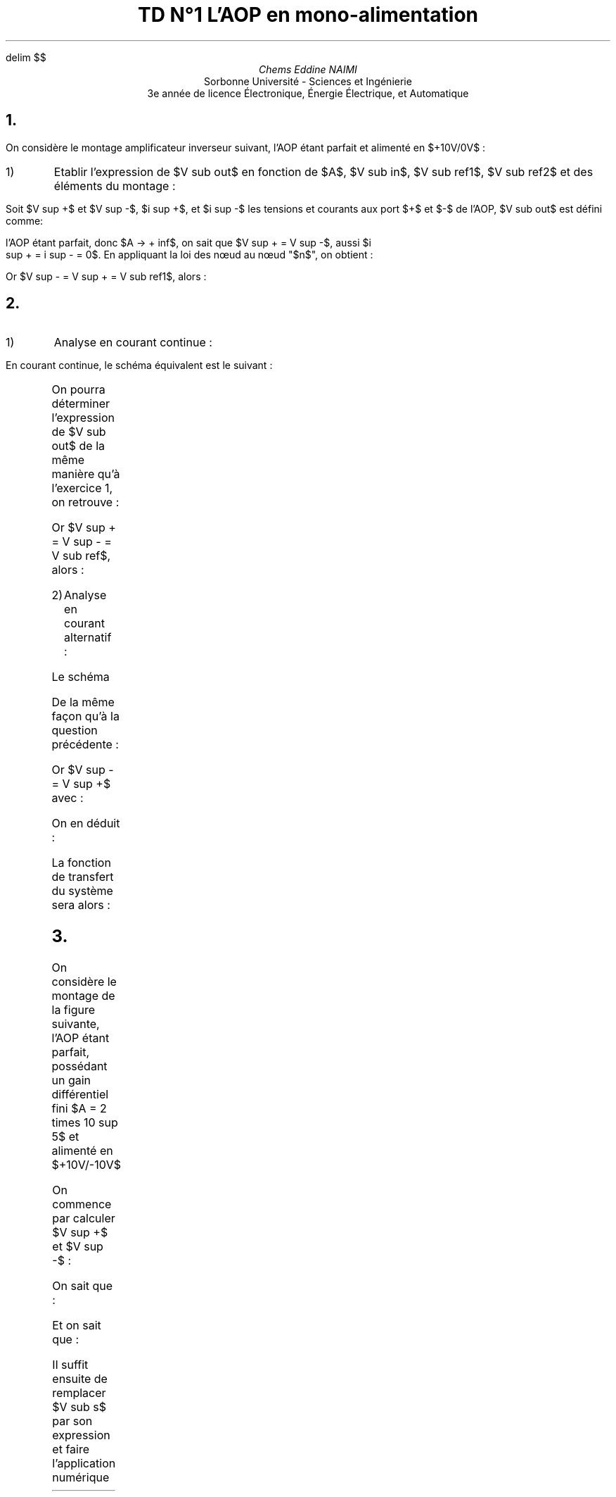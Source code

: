 .\" TD1.pdf
.EQ
delim $$
.EN
.TL 
TD N°1 
 L'AOP en mono-alimentation
.AU
Chems Eddine NAIMI
.AI
Sorbonne Université - Sciences et Ingénierie
 3e année de licence Électronique, Énergie Électrique, et Automatique
.bp
.NH 1 "Exercice n°1 : Amplificateur inverseur"
.PP
On considère le montage amplificateur inverseur suivant, l'AOP étant parfait et
alimenté en $+10V/0V$ :
.Fs
.PS
# cct_init Version 9.6: Gpic m4 macro settings.
  
  # gen_init Version 9.6: Gpic m4 macro settings.
  

  define rpoint__ {
    rp_wid = last line.end.x-last line.start.x
    rp_ht = last line.end.y-last line.start.y
    rp_len = sqrt(max((rp_wid)^2+(rp_ht)^2,-((rp_wid)^2+(rp_ht)^2))); move to last line.start
    if (rp_len == 0) then { rp_ang=0 } else {    rp_ang = atan2(rp_ht,rp_wid) } }

  rtod_ = 57.295779513082323;  dtor_ = 0.017453292519943295
  twopi_ = 6.2831853071795862;  pi_ = (twopi_/2)
  rp_ang = 0;  right
  
  
  linethick = 0.8
  arrowwid = 0.05*scale; arrowht = 0.1*scale;
  
  linethick = 0.8
  # gen_init end

  

# cct_init end

Origin : Here
S : [  line invis to Here+(max((1.5*linewid)-linewid/4,linewid),0)
  rpoint__
  
   
 W: Here
 N: ((linewid/2)*((-sin(rp_ang))),(linewid/2)*(cos(rp_ang)))
 S: ((-linewid/2)*((-sin(rp_ang))),(-linewid/2)*(cos(rp_ang)))
 E: ((linewid)*(cos(rp_ang)),(linewid)*(sin(rp_ang)))
 C: ((linewid/2)*(cos(rp_ang)),(linewid/2)*(sin(rp_ang)))
 { line to N then to E then to S then to W; move to E
   if rp_len > linewid then { line to Here+((rp_len-linewid)*(cos(rp_ang)),(rp_len-linewid)*(sin(rp_ang))) }
 Out: Here }
 NE: (((linewid/2)*(cos(rp_ang))+(linewid/4)*((-sin(rp_ang)))),((linewid/2)*(sin(rp_ang))+(linewid/4)*(cos(rp_ang)))); E1: NE
 SE: (((linewid/2)*(cos(rp_ang))+(-linewid/4)*((-sin(rp_ang)))),((linewid/2)*(sin(rp_ang))+(-linewid/4)*(cos(rp_ang)))); E2: SE
 In1: ((linewid/4)*((-sin(rp_ang))),(linewid/4)*(cos(rp_ang)))
 In2: ((-linewid/4)*((-sin(rp_ang))),(-linewid/4)*(cos(rp_ang)))
   { move to In1
     "$-$" \
       at Here+((4*(scale/72.27))*(cos(rp_ang)),(4*(scale/72.27))*(sin(rp_ang))) }
   { move to In2
     "$+$" \
       at Here+((4*(scale/72.27))*(cos(rp_ang)),(4*(scale/72.27))*(sin(rp_ang))) }
 
  ] 
line up 0.1 from S.E1;   {"$~~$$ +10V$$~~$" \
     at last [].n above };  
line down 0.1 from S.E2; box invis ht 0 wid 0 with .c at Here
    {  m4sd_ang = rp_ang; rp_ang = (-90)*(dtor_)  ; 
  line from last box.c to Here+((linewid/4)*(cos(rp_ang)),(linewid/4)*(sin(rp_ang)))
  {line from Here+((linewid/6)*((-sin(rp_ang))),(linewid/6)*(cos(rp_ang))) \
          to Here+((-linewid/6)*((-sin(rp_ang))),(-linewid/6)*(cos(rp_ang)))}
   {line from Here+(((linewid/16)*(cos(rp_ang))+(linewid/9)*((-sin(rp_ang)))),((linewid/16)*(sin(rp_ang))+(linewid/9)*(cos(rp_ang)))) \
          to Here+(((linewid/16)*(cos(rp_ang))+(-linewid/9)*((-sin(rp_ang)))),((linewid/16)*(sin(rp_ang))+(-linewid/9)*(cos(rp_ang))))}
   line from Here+(((2*linewid/16)*(cos(rp_ang))+(linewid/14)*((-sin(rp_ang)))),((2*linewid/16)*(sin(rp_ang))+(linewid/14)*(cos(rp_ang)))) \
          to Here+(((2*linewid/16)*(cos(rp_ang))+(-linewid/14)*((-sin(rp_ang)))),((2*linewid/16)*(sin(rp_ang))+(-linewid/14)*(cos(rp_ang))))
    right ; rp_ang = m4sd_ang
  } 
line right 0.2 from S.Out; [  circle rad (0.04*linewid)  fill 1-(0 )   ] with .c at Here
  move to last [].c;   {"$~~$$ V sub out$$~~$" \
     at last [].n above };  
line up 0.7 from S.Out then left 0.2; 
   line invis  left
  rpoint__
  
   
          if linewid/6/4*6*2 > rp_len then { line invis to Here+((linewid/6/4*6*2)*(cos(rp_ang)),(linewid/6/4*6*2)*(sin(rp_ang)))
  rpoint__
  
    }
    M4_xyO: last line.c
    { line from last line.start to M4_xyO+(((linewid/6/4)*(-6))*(cos(rp_ang)),((linewid/6/4)*(-6))*(sin(rp_ang)))\
       then to M4_xyO+((((linewid/6/4)*(-5))*(cos(rp_ang))+((linewid/6/4)*((2)))*((-sin(rp_ang)))),(((linewid/6/4)*(-5))*(sin(rp_ang))+((linewid/6/4)*((2)))*(cos(rp_ang)))) \
         then to M4_xyO+((((linewid/6/4)*(-3))*(cos(rp_ang))+((linewid/6/4)*((-2)))*((-sin(rp_ang)))),(((linewid/6/4)*(-3))*(sin(rp_ang))+((linewid/6/4)*((-2)))*(cos(rp_ang)))) \
   then to M4_xyO+(((-(linewid/6/4))*(cos(rp_ang))+((linewid/6/4)*((2)))*((-sin(rp_ang)))),((-(linewid/6/4))*(sin(rp_ang))+((linewid/6/4)*((2)))*(cos(rp_ang)))) \
         then to M4_xyO+(((linewid/6/4)*(cos(rp_ang))+((linewid/6/4)*((-2)))*((-sin(rp_ang)))),((linewid/6/4)*(sin(rp_ang))+((linewid/6/4)*((-2)))*(cos(rp_ang)))) \
   then to M4_xyO+((((linewid/6/4)*(3))*(cos(rp_ang))+((linewid/6/4)*((2)))*((-sin(rp_ang)))),(((linewid/6/4)*(3))*(sin(rp_ang))+((linewid/6/4)*((2)))*(cos(rp_ang)))) \
         then to M4_xyO+((((linewid/6/4)*(5))*(cos(rp_ang))+((linewid/6/4)*((-2)))*((-sin(rp_ang)))),(((linewid/6/4)*(5))*(sin(rp_ang))+((linewid/6/4)*((-2)))*(cos(rp_ang)))) \
           then to M4_xyO+(((linewid/6/4)*(6))*(cos(rp_ang)),((linewid/6/4)*(6))*(sin(rp_ang))) \
         then to last line.end
      [box invis ht linewid/6/4*2*2 wid linewid/6/4*6*2] at 2nd last line.c
      }
  
  
  
#
  line invis from 2nd last line.start to 2nd last line.end ;   {"$~~$$ R sub 2$$~~$" \
     at last [].t above };  ;   {"$~~$$ 10k Omega$$~~$" \
     at last [].s below };  ;
line left 0.2;     
  { move to last line.start+((((rp_len-last [].wid)/2*2/3+arrowht/3))*(cos(rp_ang)),(((rp_len-last [].wid)/2*2/3+arrowht/3))*(sin(rp_ang)))
    arrow <-  to Here+((-arrowht)*(cos(rp_ang)),(-arrowht)*(sin(rp_ang))) "$~~$$ i sub 1$$~~$" \
     below}; line down Here.y-S.In1.y; [  circle rad (0.04*linewid)  fill 1-(0 )   ] with .c at Here
  move to last [].c;  {"$~~$$ n$$~~$" \
     at last [].e above ljust };   ;
line left 0.2 from S.In2 then down 0.2; [  circle rad (0.04*linewid)  fill 1-((1) )   ] with .c at Here
  move to last [].c;   {"$~~$$ V sub ref1$$~~$" \
     at last [].s below };  ;
line left from S.In1;     
  { move to last line.start+((rp_len-    ((rp_len-last [].wid)/2*2/3+arrowht/3))*(cos(rp_ang)),(rp_len-    ((rp_len-last [].wid)/2*2/3+arrowht/3))*(sin(rp_ang)))
    arrow <-  to Here+((arrowht)*(cos(rp_ang)),(arrowht)*(sin(rp_ang))) "$~~$$ i sub 2$$~~$" \
     below};
   line invis  left
  rpoint__
  
   
          if linewid/6/4*6*2 > rp_len then { line invis to Here+((linewid/6/4*6*2)*(cos(rp_ang)),(linewid/6/4*6*2)*(sin(rp_ang)))
  rpoint__
  
    }
    M4_xyO: last line.c
    { line from last line.start to M4_xyO+(((linewid/6/4)*(-6))*(cos(rp_ang)),((linewid/6/4)*(-6))*(sin(rp_ang)))\
       then to M4_xyO+((((linewid/6/4)*(-5))*(cos(rp_ang))+((linewid/6/4)*((2)))*((-sin(rp_ang)))),(((linewid/6/4)*(-5))*(sin(rp_ang))+((linewid/6/4)*((2)))*(cos(rp_ang)))) \
         then to M4_xyO+((((linewid/6/4)*(-3))*(cos(rp_ang))+((linewid/6/4)*((-2)))*((-sin(rp_ang)))),(((linewid/6/4)*(-3))*(sin(rp_ang))+((linewid/6/4)*((-2)))*(cos(rp_ang)))) \
   then to M4_xyO+(((-(linewid/6/4))*(cos(rp_ang))+((linewid/6/4)*((2)))*((-sin(rp_ang)))),((-(linewid/6/4))*(sin(rp_ang))+((linewid/6/4)*((2)))*(cos(rp_ang)))) \
         then to M4_xyO+(((linewid/6/4)*(cos(rp_ang))+((linewid/6/4)*((-2)))*((-sin(rp_ang)))),((linewid/6/4)*(sin(rp_ang))+((linewid/6/4)*((-2)))*(cos(rp_ang)))) \
   then to M4_xyO+((((linewid/6/4)*(3))*(cos(rp_ang))+((linewid/6/4)*((2)))*((-sin(rp_ang)))),(((linewid/6/4)*(3))*(sin(rp_ang))+((linewid/6/4)*((2)))*(cos(rp_ang)))) \
         then to M4_xyO+((((linewid/6/4)*(5))*(cos(rp_ang))+((linewid/6/4)*((-2)))*((-sin(rp_ang)))),(((linewid/6/4)*(5))*(sin(rp_ang))+((linewid/6/4)*((-2)))*(cos(rp_ang)))) \
           then to M4_xyO+(((linewid/6/4)*(6))*(cos(rp_ang)),((linewid/6/4)*(6))*(sin(rp_ang))) \
         then to last line.end
      [box invis ht linewid/6/4*2*2 wid linewid/6/4*6*2] at 2nd last line.c
      }
  
  
  
#
  line invis from 2nd last line.start to 2nd last line.end ;   {"$~~$$ R sub 1$$~~$" \
     at last [].t above };  ;
  {"$~~$$ 1k Omega$$~~$" \
     at last [].s below };  
line down 0.2; line invis  down
  rpoint__
  
   
  { line to Here+((rp_len/2-(0.25*linewid))*(cos(rp_ang)),(rp_len/2-(0.25*linewid))*(sin(rp_ang)))
    move to Here+(((0.25*linewid))*(cos(rp_ang)),((0.25*linewid))*(sin(rp_ang)))
  { Src_C: circle rad (0.25*linewid)  at Here }
  
  line from Here+(((0.25*linewid))*(cos(rp_ang)),((0.25*linewid))*(sin(rp_ang))) \
          to Here+((rp_len/2)*(cos(rp_ang)),(rp_len/2)*(sin(rp_ang)))}
  { [box invis wid (0.25*linewid)*2 ht (0.25*linewid)*2] at Here+((rp_len/2)*(cos(rp_ang)),(rp_len/2)*(sin(rp_ang))) } 
  line to Here+((rp_len)*(cos(rp_ang)),(rp_len)*(sin(rp_ang))) invis ;  {"$~~$$ +$$~~$" \
     at last [].n rjust above }; {"$~~$$ V sub in$$~~$" \
     at last [].l rjust }; {"$~~$$ -$$~~$" \
     at last [].s rjust below }; ; [  circle rad (0.04*linewid)  fill 1-((1) )   ] with .c at Here
  move to last [].c;   {"$~~$$ V sub ref2$$~~$" \
     at last [].e ljust };   
.PE
.Fe ""
.IP 1)
Etablir l'expression de $V sub out$ en fonction de $A$, $V sub in$, $V sub ref1$, $V sub ref2$ et des éléments du montage :
.LP
Soit $V sup +$ et $V sup -$, $i sup +$, et $i sup -$ les tensions et courants aux port $+$
et $-$ de l'AOP, $V sub out$ est défini comme:
.EQ
V sub out = A ( V sup + - V sup - )
.EN
l'AOP étant parfait, donc $A -> + inf$, on sait que $V sup + = V sup -$, aussi $i
sup + = i sup - = 0$. En appliquant la loi des nœud au nœud "$n$", on obtient :
.EQ
i sub 1 + i sub 2 = i sup - = 0
.EN
.EQ
{V sub out - V sup -} over {R sub 2} + {V sub in + V sub ref2 - V sup -} over
{R sub 1} = 0
.EN
.EQ
{V sub out - V sup - } over {R sub 2} = - V sub in over R sub 1  - V sub ref2 over R sub 1 + V sup - over R sub 1
.EN
Or $V sup - = V sup + = V sub ref1$, alors :
.EQ
V sub out over R sub 2 = - V sub in over R sub 1 - V sub ref2 over R sub 1 + V sub ref1 ( 1 over R sub 1 + 1 over R sub 2 )
.EN
.EQ
V sub out = - R sub 2 over R sub 1 ( V sub in + V sub ref2 ) + {R sub 1 + R sub
2} over {R sub 1} V sub ref1 =
left { matrix {
lcol {
- R sub 2 over R sub 1 V sub in~~~~~~~~~~~~~~~~~~~~~~~~~~~~~~"En régime alternatif"
above
-R sub 2 over R sub 1 V sub ref2 + {R sub 1 + R sub 2 } over {R sub 1} V sub
ref1 	"En régime continue"
}
}
.EN
.NH 1 "Exercice n°2 : Inverseur et filtre
.Fs
.PS
# cct_init Version 9.6: Gpic m4 macro settings.
  
  # gen_init Version 9.6: Gpic m4 macro settings.
  

  define rpoint__ {
    rp_wid = last line.end.x-last line.start.x
    rp_ht = last line.end.y-last line.start.y
    rp_len = sqrt(max((rp_wid)^2+(rp_ht)^2,-((rp_wid)^2+(rp_ht)^2))); move to last line.start
    if (rp_len == 0) then { rp_ang=0 } else {    rp_ang = atan2(rp_ht,rp_wid) } }

  rtod_ = 57.295779513082323;  dtor_ = 0.017453292519943295
  twopi_ = 6.2831853071795862;  pi_ = (twopi_/2)
  rp_ang = 0;  right
  
  
  linethick = 0.8
  arrowwid = 0.05*scale; arrowht = 0.1*scale;
  
  linethick = 0.8
  # gen_init end

  

# cct_init end

Origin : Here
S : [  line invis to Here+(max((1.5*linewid)-linewid/4,linewid),0)
  rpoint__
  
   
 W: Here
 N: ((linewid/2)*((-sin(rp_ang))),(linewid/2)*(cos(rp_ang)))
 S: ((-linewid/2)*((-sin(rp_ang))),(-linewid/2)*(cos(rp_ang)))
 E: ((linewid)*(cos(rp_ang)),(linewid)*(sin(rp_ang)))
 C: ((linewid/2)*(cos(rp_ang)),(linewid/2)*(sin(rp_ang)))
 { line to N then to E then to S then to W; move to E
   if rp_len > linewid then { line to Here+((rp_len-linewid)*(cos(rp_ang)),(rp_len-linewid)*(sin(rp_ang))) }
 Out: Here }
 NE: (((linewid/2)*(cos(rp_ang))+(linewid/4)*((-sin(rp_ang)))),((linewid/2)*(sin(rp_ang))+(linewid/4)*(cos(rp_ang)))); E1: NE
 SE: (((linewid/2)*(cos(rp_ang))+(-linewid/4)*((-sin(rp_ang)))),((linewid/2)*(sin(rp_ang))+(-linewid/4)*(cos(rp_ang)))); E2: SE
 In1: ((linewid/4)*((-sin(rp_ang))),(linewid/4)*(cos(rp_ang)))
 In2: ((-linewid/4)*((-sin(rp_ang))),(-linewid/4)*(cos(rp_ang)))
   { move to In1
     "$-$" \
       at Here+((4*(scale/72.27))*(cos(rp_ang)),(4*(scale/72.27))*(sin(rp_ang))) }
   { move to In2
     "$+$" \
       at Here+((4*(scale/72.27))*(cos(rp_ang)),(4*(scale/72.27))*(sin(rp_ang))) }
 
  ] 
line up 0.1 from S.E1;   {"$~~$$ +12V$$~~$" \
     at last [].n above };  
line down 0.1 from S.E2; box invis ht 0 wid 0 with .c at Here
    {  m4sd_ang = rp_ang; rp_ang = (-90)*(dtor_)  ; 
  line from last box.c to Here+((linewid/4)*(cos(rp_ang)),(linewid/4)*(sin(rp_ang)))
  {line from Here+((linewid/6)*((-sin(rp_ang))),(linewid/6)*(cos(rp_ang))) \
          to Here+((-linewid/6)*((-sin(rp_ang))),(-linewid/6)*(cos(rp_ang)))}
   {line from Here+(((linewid/16)*(cos(rp_ang))+(linewid/9)*((-sin(rp_ang)))),((linewid/16)*(sin(rp_ang))+(linewid/9)*(cos(rp_ang)))) \
          to Here+(((linewid/16)*(cos(rp_ang))+(-linewid/9)*((-sin(rp_ang)))),((linewid/16)*(sin(rp_ang))+(-linewid/9)*(cos(rp_ang))))}
   line from Here+(((2*linewid/16)*(cos(rp_ang))+(linewid/14)*((-sin(rp_ang)))),((2*linewid/16)*(sin(rp_ang))+(linewid/14)*(cos(rp_ang)))) \
          to Here+(((2*linewid/16)*(cos(rp_ang))+(-linewid/14)*((-sin(rp_ang)))),((2*linewid/16)*(sin(rp_ang))+(-linewid/14)*(cos(rp_ang))))
    right ; rp_ang = m4sd_ang
  } 
line right 0.2 from S.Out; [  circle rad (0.04*linewid)  fill 1-(0 )   ] with .c at Here
  move to last [].c;   {"$~~$$ V sub out$$~~$" \
     at last [].n above };  
line up 0.7 from S.Out then left 0.2; 
   line invis  left
  rpoint__
  
   
          if linewid/6/4*6*2 > rp_len then { line invis to Here+((linewid/6/4*6*2)*(cos(rp_ang)),(linewid/6/4*6*2)*(sin(rp_ang)))
  rpoint__
  
    }
    M4_xyO: last line.c
    { line from last line.start to M4_xyO+(((linewid/6/4)*(-6))*(cos(rp_ang)),((linewid/6/4)*(-6))*(sin(rp_ang)))\
       then to M4_xyO+((((linewid/6/4)*(-5))*(cos(rp_ang))+((linewid/6/4)*((2)))*((-sin(rp_ang)))),(((linewid/6/4)*(-5))*(sin(rp_ang))+((linewid/6/4)*((2)))*(cos(rp_ang)))) \
         then to M4_xyO+((((linewid/6/4)*(-3))*(cos(rp_ang))+((linewid/6/4)*((-2)))*((-sin(rp_ang)))),(((linewid/6/4)*(-3))*(sin(rp_ang))+((linewid/6/4)*((-2)))*(cos(rp_ang)))) \
   then to M4_xyO+(((-(linewid/6/4))*(cos(rp_ang))+((linewid/6/4)*((2)))*((-sin(rp_ang)))),((-(linewid/6/4))*(sin(rp_ang))+((linewid/6/4)*((2)))*(cos(rp_ang)))) \
         then to M4_xyO+(((linewid/6/4)*(cos(rp_ang))+((linewid/6/4)*((-2)))*((-sin(rp_ang)))),((linewid/6/4)*(sin(rp_ang))+((linewid/6/4)*((-2)))*(cos(rp_ang)))) \
   then to M4_xyO+((((linewid/6/4)*(3))*(cos(rp_ang))+((linewid/6/4)*((2)))*((-sin(rp_ang)))),(((linewid/6/4)*(3))*(sin(rp_ang))+((linewid/6/4)*((2)))*(cos(rp_ang)))) \
         then to M4_xyO+((((linewid/6/4)*(5))*(cos(rp_ang))+((linewid/6/4)*((-2)))*((-sin(rp_ang)))),(((linewid/6/4)*(5))*(sin(rp_ang))+((linewid/6/4)*((-2)))*(cos(rp_ang)))) \
           then to M4_xyO+(((linewid/6/4)*(6))*(cos(rp_ang)),((linewid/6/4)*(6))*(sin(rp_ang))) \
         then to last line.end
      [box invis ht linewid/6/4*2*2 wid linewid/6/4*6*2] at 2nd last line.c
      }
  
  
  
#
  line invis from 2nd last line.start to 2nd last line.end ;   {"$~~$$ R sub 2$$~~$" \
     at last [].t above };  
line left 0.2;     
  { move to last line.start+((((rp_len-last [].wid)/2*2/3+arrowht/3))*(cos(rp_ang)),(((rp_len-last [].wid)/2*2/3+arrowht/3))*(sin(rp_ang)))
    arrow <-  to Here+((-arrowht)*(cos(rp_ang)),(-arrowht)*(sin(rp_ang))) "$~~$$ i sub 1$$~~$" \
     below}; line down Here.y-S.In1.y; [  circle rad (0.04*linewid)  fill 1-(0 )   ] with .c at Here
  move to last [].c;  {"$~~$$ n$$~~$" \
     at last [].e above ljust };   ;
line left 0.2 from S.In2 
{
	   line invis  down
  rpoint__
  
   
          if linewid/6/4*6*2 > rp_len then { line invis to Here+((linewid/6/4*6*2)*(cos(rp_ang)),(linewid/6/4*6*2)*(sin(rp_ang)))
  rpoint__
  
    }
    M4_xyO: last line.c
    { line from last line.start to M4_xyO+(((linewid/6/4)*(-6))*(cos(rp_ang)),((linewid/6/4)*(-6))*(sin(rp_ang)))\
       then to M4_xyO+((((linewid/6/4)*(-5))*(cos(rp_ang))+((linewid/6/4)*((2)))*((-sin(rp_ang)))),(((linewid/6/4)*(-5))*(sin(rp_ang))+((linewid/6/4)*((2)))*(cos(rp_ang)))) \
         then to M4_xyO+((((linewid/6/4)*(-3))*(cos(rp_ang))+((linewid/6/4)*((-2)))*((-sin(rp_ang)))),(((linewid/6/4)*(-3))*(sin(rp_ang))+((linewid/6/4)*((-2)))*(cos(rp_ang)))) \
   then to M4_xyO+(((-(linewid/6/4))*(cos(rp_ang))+((linewid/6/4)*((2)))*((-sin(rp_ang)))),((-(linewid/6/4))*(sin(rp_ang))+((linewid/6/4)*((2)))*(cos(rp_ang)))) \
         then to M4_xyO+(((linewid/6/4)*(cos(rp_ang))+((linewid/6/4)*((-2)))*((-sin(rp_ang)))),((linewid/6/4)*(sin(rp_ang))+((linewid/6/4)*((-2)))*(cos(rp_ang)))) \
   then to M4_xyO+((((linewid/6/4)*(3))*(cos(rp_ang))+((linewid/6/4)*((2)))*((-sin(rp_ang)))),(((linewid/6/4)*(3))*(sin(rp_ang))+((linewid/6/4)*((2)))*(cos(rp_ang)))) \
         then to M4_xyO+((((linewid/6/4)*(5))*(cos(rp_ang))+((linewid/6/4)*((-2)))*((-sin(rp_ang)))),(((linewid/6/4)*(5))*(sin(rp_ang))+((linewid/6/4)*((-2)))*(cos(rp_ang)))) \
           then to M4_xyO+(((linewid/6/4)*(6))*(cos(rp_ang)),((linewid/6/4)*(6))*(sin(rp_ang))) \
         then to last line.end
      [box invis wid linewid/6/4*2*2 ht linewid/6/4*6*2] at 2nd last line.c
      }
  
  
  
#
  line invis from 2nd last line.start to 2nd last line.end ;   {"$~~$$ R$$~~$" \
     at last [].e ljust };  
	[  circle rad (0.04*linewid)  fill 1-((1) )   ] with .c at Here
  move to last [].c;   {"$~~$$ V sub ref$$~~$" \
     at last [].e ljust };  
}
 left;line invis to Here+(((1.5*linewid))*((-1)),0)
  rpoint__
  
   
   {           line to Here+((rp_len/2-linewid/3*0.3/2)*(cos(rp_ang)),(rp_len/2-linewid/3*0.3/2)*(sin(rp_ang)))
      {line from Here+((-linewid/3/2)*((-sin(rp_ang))),(-linewid/3/2)*(cos(rp_ang))) \
          to Here+((linewid/3/2)*((-sin(rp_ang))),(linewid/3/2)*(cos(rp_ang)))}
      
      move to Here+((linewid/3*0.3)*(cos(rp_ang)),(linewid/3*0.3)*(sin(rp_ang)))
      {line from Here+((-linewid/3/2)*((-sin(rp_ang))),(-linewid/3/2)*(cos(rp_ang))) \
          to Here+((linewid/3/2)*((-sin(rp_ang))),(linewid/3/2)*(cos(rp_ang)))}
      line to Here+((rp_len/2-linewid/3*0.3/2)*(cos(rp_ang)),(rp_len/2-linewid/3*0.3/2)*(sin(rp_ang))) 
  
  
  
  
  
  
  }
  
  {[box invis ht linewid/3 wid linewid/3*0.3 ] at Here+((rp_len/2)*(cos(rp_ang)),(rp_len/2)*(sin(rp_ang)))}
  line to Here+((rp_len)*(cos(rp_ang)),(rp_len)*(sin(rp_ang))) invis ;   {"$~~$$ C$$~~$" \
     at last [].s below };  ; [  circle rad (0.04*linewid)  fill 1-(0 )   ] with .c at Here
  move to last [].c; up;   {"$~~$$ V sub in$$~~$" \
     at last [].w rjust };  
line left from S.In1;  left;    
  { move to last line.start+((rp_len-    ((rp_len-last [].wid)/2*2/3+arrowht/3))*((-1)),0)
    arrow <-  to Here+((arrowht)*((-1)),0) "$~~$$ i sub 2$$~~$" \
     above};
   line invis  left
  rpoint__
  
   
          if linewid/6/4*6*2 > rp_len then { line invis to Here+((linewid/6/4*6*2)*(cos(rp_ang)),(linewid/6/4*6*2)*(sin(rp_ang)))
  rpoint__
  
    }
    M4_xyO: last line.c
    { line from last line.start to M4_xyO+(((linewid/6/4)*(-6))*(cos(rp_ang)),((linewid/6/4)*(-6))*(sin(rp_ang)))\
       then to M4_xyO+((((linewid/6/4)*(-5))*(cos(rp_ang))+((linewid/6/4)*((2)))*((-sin(rp_ang)))),(((linewid/6/4)*(-5))*(sin(rp_ang))+((linewid/6/4)*((2)))*(cos(rp_ang)))) \
         then to M4_xyO+((((linewid/6/4)*(-3))*(cos(rp_ang))+((linewid/6/4)*((-2)))*((-sin(rp_ang)))),(((linewid/6/4)*(-3))*(sin(rp_ang))+((linewid/6/4)*((-2)))*(cos(rp_ang)))) \
   then to M4_xyO+(((-(linewid/6/4))*(cos(rp_ang))+((linewid/6/4)*((2)))*((-sin(rp_ang)))),((-(linewid/6/4))*(sin(rp_ang))+((linewid/6/4)*((2)))*(cos(rp_ang)))) \
         then to M4_xyO+(((linewid/6/4)*(cos(rp_ang))+((linewid/6/4)*((-2)))*((-sin(rp_ang)))),((linewid/6/4)*(sin(rp_ang))+((linewid/6/4)*((-2)))*(cos(rp_ang)))) \
   then to M4_xyO+((((linewid/6/4)*(3))*(cos(rp_ang))+((linewid/6/4)*((2)))*((-sin(rp_ang)))),(((linewid/6/4)*(3))*(sin(rp_ang))+((linewid/6/4)*((2)))*(cos(rp_ang)))) \
         then to M4_xyO+((((linewid/6/4)*(5))*(cos(rp_ang))+((linewid/6/4)*((-2)))*((-sin(rp_ang)))),(((linewid/6/4)*(5))*(sin(rp_ang))+((linewid/6/4)*((-2)))*(cos(rp_ang)))) \
           then to M4_xyO+(((linewid/6/4)*(6))*(cos(rp_ang)),((linewid/6/4)*(6))*(sin(rp_ang))) \
         then to last line.end
      [box invis ht linewid/6/4*2*2 wid linewid/6/4*6*2] at 2nd last line.c
      }
  
  
  
#
  line invis from 2nd last line.start to 2nd last line.end ;   {"$~~$$ R sub 1$$~~$" \
     at last [].t above };  ; [  circle rad (0.04*linewid)  fill 1-((1) )   ] with .c at Here
  move to last [].c;  up;  {"$~~$$ V sub ref$$~~$" \
     at last [].w rjust };  ;
.PE
.Fe ""
.IP 1) 
Analyse en courant continue :
.LP
En courant continue, le schéma équivalent est le suivant :

.Fs
.PS
# cct_init Version 9.6: Gpic m4 macro settings.
  
  # gen_init Version 9.6: Gpic m4 macro settings.
  

  define rpoint__ {
    rp_wid = last line.end.x-last line.start.x
    rp_ht = last line.end.y-last line.start.y
    rp_len = sqrt(max((rp_wid)^2+(rp_ht)^2,-((rp_wid)^2+(rp_ht)^2))); move to last line.start
    if (rp_len == 0) then { rp_ang=0 } else {    rp_ang = atan2(rp_ht,rp_wid) } }

  rtod_ = 57.295779513082323;  dtor_ = 0.017453292519943295
  twopi_ = 6.2831853071795862;  pi_ = (twopi_/2)
  rp_ang = 0;  right
  
  
  linethick = 0.8
  arrowwid = 0.05*scale; arrowht = 0.1*scale;
  
  linethick = 0.8
  # gen_init end

  

# cct_init end

Origin : Here
S : [  line invis to Here+(max((1.5*linewid)-linewid/4,linewid),0)
  rpoint__
  
   
 W: Here
 N: ((linewid/2)*((-sin(rp_ang))),(linewid/2)*(cos(rp_ang)))
 S: ((-linewid/2)*((-sin(rp_ang))),(-linewid/2)*(cos(rp_ang)))
 E: ((linewid)*(cos(rp_ang)),(linewid)*(sin(rp_ang)))
 C: ((linewid/2)*(cos(rp_ang)),(linewid/2)*(sin(rp_ang)))
 { line to N then to E then to S then to W; move to E
   if rp_len > linewid then { line to Here+((rp_len-linewid)*(cos(rp_ang)),(rp_len-linewid)*(sin(rp_ang))) }
 Out: Here }
 NE: (((linewid/2)*(cos(rp_ang))+(linewid/4)*((-sin(rp_ang)))),((linewid/2)*(sin(rp_ang))+(linewid/4)*(cos(rp_ang)))); E1: NE
 SE: (((linewid/2)*(cos(rp_ang))+(-linewid/4)*((-sin(rp_ang)))),((linewid/2)*(sin(rp_ang))+(-linewid/4)*(cos(rp_ang)))); E2: SE
 In1: ((linewid/4)*((-sin(rp_ang))),(linewid/4)*(cos(rp_ang)))
 In2: ((-linewid/4)*((-sin(rp_ang))),(-linewid/4)*(cos(rp_ang)))
   { move to In1
     "$-$" \
       at Here+((4*(scale/72.27))*(cos(rp_ang)),(4*(scale/72.27))*(sin(rp_ang))) }
   { move to In2
     "$+$" \
       at Here+((4*(scale/72.27))*(cos(rp_ang)),(4*(scale/72.27))*(sin(rp_ang))) }
 
  ] 
line up 0.1 from S.E1;   {"$~~$$ +12V$$~~$" \
     at last [].n above };  
line down 0.1 from S.E2; box invis ht 0 wid 0 with .c at Here
    {  m4sd_ang = rp_ang; rp_ang = (-90)*(dtor_)  ; 
  line from last box.c to Here+((linewid/4)*(cos(rp_ang)),(linewid/4)*(sin(rp_ang)))
  {line from Here+((linewid/6)*((-sin(rp_ang))),(linewid/6)*(cos(rp_ang))) \
          to Here+((-linewid/6)*((-sin(rp_ang))),(-linewid/6)*(cos(rp_ang)))}
   {line from Here+(((linewid/16)*(cos(rp_ang))+(linewid/9)*((-sin(rp_ang)))),((linewid/16)*(sin(rp_ang))+(linewid/9)*(cos(rp_ang)))) \
          to Here+(((linewid/16)*(cos(rp_ang))+(-linewid/9)*((-sin(rp_ang)))),((linewid/16)*(sin(rp_ang))+(-linewid/9)*(cos(rp_ang))))}
   line from Here+(((2*linewid/16)*(cos(rp_ang))+(linewid/14)*((-sin(rp_ang)))),((2*linewid/16)*(sin(rp_ang))+(linewid/14)*(cos(rp_ang)))) \
          to Here+(((2*linewid/16)*(cos(rp_ang))+(-linewid/14)*((-sin(rp_ang)))),((2*linewid/16)*(sin(rp_ang))+(-linewid/14)*(cos(rp_ang))))
    right ; rp_ang = m4sd_ang
  } 
line right 0.2 from S.Out; [  circle rad (0.04*linewid)  fill 1-(0 )   ] with .c at Here
  move to last [].c;   {"$~~$$ V sub out$$~~$" \
     at last [].n above };  
line up 0.7 from S.Out then left 0.2; 
   line invis  left
  rpoint__
  
   
          if linewid/6/4*6*2 > rp_len then { line invis to Here+((linewid/6/4*6*2)*(cos(rp_ang)),(linewid/6/4*6*2)*(sin(rp_ang)))
  rpoint__
  
    }
    M4_xyO: last line.c
    { line from last line.start to M4_xyO+(((linewid/6/4)*(-6))*(cos(rp_ang)),((linewid/6/4)*(-6))*(sin(rp_ang)))\
       then to M4_xyO+((((linewid/6/4)*(-5))*(cos(rp_ang))+((linewid/6/4)*((2)))*((-sin(rp_ang)))),(((linewid/6/4)*(-5))*(sin(rp_ang))+((linewid/6/4)*((2)))*(cos(rp_ang)))) \
         then to M4_xyO+((((linewid/6/4)*(-3))*(cos(rp_ang))+((linewid/6/4)*((-2)))*((-sin(rp_ang)))),(((linewid/6/4)*(-3))*(sin(rp_ang))+((linewid/6/4)*((-2)))*(cos(rp_ang)))) \
   then to M4_xyO+(((-(linewid/6/4))*(cos(rp_ang))+((linewid/6/4)*((2)))*((-sin(rp_ang)))),((-(linewid/6/4))*(sin(rp_ang))+((linewid/6/4)*((2)))*(cos(rp_ang)))) \
         then to M4_xyO+(((linewid/6/4)*(cos(rp_ang))+((linewid/6/4)*((-2)))*((-sin(rp_ang)))),((linewid/6/4)*(sin(rp_ang))+((linewid/6/4)*((-2)))*(cos(rp_ang)))) \
   then to M4_xyO+((((linewid/6/4)*(3))*(cos(rp_ang))+((linewid/6/4)*((2)))*((-sin(rp_ang)))),(((linewid/6/4)*(3))*(sin(rp_ang))+((linewid/6/4)*((2)))*(cos(rp_ang)))) \
         then to M4_xyO+((((linewid/6/4)*(5))*(cos(rp_ang))+((linewid/6/4)*((-2)))*((-sin(rp_ang)))),(((linewid/6/4)*(5))*(sin(rp_ang))+((linewid/6/4)*((-2)))*(cos(rp_ang)))) \
           then to M4_xyO+(((linewid/6/4)*(6))*(cos(rp_ang)),((linewid/6/4)*(6))*(sin(rp_ang))) \
         then to last line.end
      [box invis ht linewid/6/4*2*2 wid linewid/6/4*6*2] at 2nd last line.c
      }
  
  
  
#
  line invis from 2nd last line.start to 2nd last line.end ;   {"$~~$$ R sub 2$$~~$" \
     at last [].t above };  
line left 0.2;     
  { move to last line.start+((((rp_len-last [].wid)/2*2/3+arrowht/3))*(cos(rp_ang)),(((rp_len-last [].wid)/2*2/3+arrowht/3))*(sin(rp_ang)))
    arrow <-  to Here+((-arrowht)*(cos(rp_ang)),(-arrowht)*(sin(rp_ang))) "$~~$$ i sub 1$$~~$" \
     below}; line down Here.y-S.In1.y; [  circle rad (0.04*linewid)  fill 1-(0 )   ] with .c at Here
  move to last [].c;  {"$~~$$ n$$~~$" \
     at last [].e above ljust };   ;
line left 0.2 from S.In2 
{
	   line invis  down
  rpoint__
  
   
          if linewid/6/4*6*2 > rp_len then { line invis to Here+((linewid/6/4*6*2)*(cos(rp_ang)),(linewid/6/4*6*2)*(sin(rp_ang)))
  rpoint__
  
    }
    M4_xyO: last line.c
    { line from last line.start to M4_xyO+(((linewid/6/4)*(-6))*(cos(rp_ang)),((linewid/6/4)*(-6))*(sin(rp_ang)))\
       then to M4_xyO+((((linewid/6/4)*(-5))*(cos(rp_ang))+((linewid/6/4)*((2)))*((-sin(rp_ang)))),(((linewid/6/4)*(-5))*(sin(rp_ang))+((linewid/6/4)*((2)))*(cos(rp_ang)))) \
         then to M4_xyO+((((linewid/6/4)*(-3))*(cos(rp_ang))+((linewid/6/4)*((-2)))*((-sin(rp_ang)))),(((linewid/6/4)*(-3))*(sin(rp_ang))+((linewid/6/4)*((-2)))*(cos(rp_ang)))) \
   then to M4_xyO+(((-(linewid/6/4))*(cos(rp_ang))+((linewid/6/4)*((2)))*((-sin(rp_ang)))),((-(linewid/6/4))*(sin(rp_ang))+((linewid/6/4)*((2)))*(cos(rp_ang)))) \
         then to M4_xyO+(((linewid/6/4)*(cos(rp_ang))+((linewid/6/4)*((-2)))*((-sin(rp_ang)))),((linewid/6/4)*(sin(rp_ang))+((linewid/6/4)*((-2)))*(cos(rp_ang)))) \
   then to M4_xyO+((((linewid/6/4)*(3))*(cos(rp_ang))+((linewid/6/4)*((2)))*((-sin(rp_ang)))),(((linewid/6/4)*(3))*(sin(rp_ang))+((linewid/6/4)*((2)))*(cos(rp_ang)))) \
         then to M4_xyO+((((linewid/6/4)*(5))*(cos(rp_ang))+((linewid/6/4)*((-2)))*((-sin(rp_ang)))),(((linewid/6/4)*(5))*(sin(rp_ang))+((linewid/6/4)*((-2)))*(cos(rp_ang)))) \
           then to M4_xyO+(((linewid/6/4)*(6))*(cos(rp_ang)),((linewid/6/4)*(6))*(sin(rp_ang))) \
         then to last line.end
      [box invis wid linewid/6/4*2*2 ht linewid/6/4*6*2] at 2nd last line.c
      }
  
  
  
#
  line invis from 2nd last line.start to 2nd last line.end ;   {"$~~$$ R$$~~$" \
     at last [].e ljust };  
	[  circle rad (0.04*linewid)  fill 1-((1) )   ] with .c at Here
  move to last [].c;   {"$~~$$ V sub ref$$~~$" \
     at last [].e ljust };  
}
line left from S.In1;  left;    
  { move to last line.start+((rp_len-    ((rp_len-last [].wid)/2*2/3+arrowht/3))*((-1)),0)
    arrow <-  to Here+((arrowht)*((-1)),0) "$~~$$ i sub 2$$~~$" \
     above};
   line invis  left
  rpoint__
  
   
          if linewid/6/4*6*2 > rp_len then { line invis to Here+((linewid/6/4*6*2)*(cos(rp_ang)),(linewid/6/4*6*2)*(sin(rp_ang)))
  rpoint__
  
    }
    M4_xyO: last line.c
    { line from last line.start to M4_xyO+(((linewid/6/4)*(-6))*(cos(rp_ang)),((linewid/6/4)*(-6))*(sin(rp_ang)))\
       then to M4_xyO+((((linewid/6/4)*(-5))*(cos(rp_ang))+((linewid/6/4)*((2)))*((-sin(rp_ang)))),(((linewid/6/4)*(-5))*(sin(rp_ang))+((linewid/6/4)*((2)))*(cos(rp_ang)))) \
         then to M4_xyO+((((linewid/6/4)*(-3))*(cos(rp_ang))+((linewid/6/4)*((-2)))*((-sin(rp_ang)))),(((linewid/6/4)*(-3))*(sin(rp_ang))+((linewid/6/4)*((-2)))*(cos(rp_ang)))) \
   then to M4_xyO+(((-(linewid/6/4))*(cos(rp_ang))+((linewid/6/4)*((2)))*((-sin(rp_ang)))),((-(linewid/6/4))*(sin(rp_ang))+((linewid/6/4)*((2)))*(cos(rp_ang)))) \
         then to M4_xyO+(((linewid/6/4)*(cos(rp_ang))+((linewid/6/4)*((-2)))*((-sin(rp_ang)))),((linewid/6/4)*(sin(rp_ang))+((linewid/6/4)*((-2)))*(cos(rp_ang)))) \
   then to M4_xyO+((((linewid/6/4)*(3))*(cos(rp_ang))+((linewid/6/4)*((2)))*((-sin(rp_ang)))),(((linewid/6/4)*(3))*(sin(rp_ang))+((linewid/6/4)*((2)))*(cos(rp_ang)))) \
         then to M4_xyO+((((linewid/6/4)*(5))*(cos(rp_ang))+((linewid/6/4)*((-2)))*((-sin(rp_ang)))),(((linewid/6/4)*(5))*(sin(rp_ang))+((linewid/6/4)*((-2)))*(cos(rp_ang)))) \
           then to M4_xyO+(((linewid/6/4)*(6))*(cos(rp_ang)),((linewid/6/4)*(6))*(sin(rp_ang))) \
         then to last line.end
      [box invis ht linewid/6/4*2*2 wid linewid/6/4*6*2] at 2nd last line.c
      }
  
  
  
#
  line invis from 2nd last line.start to 2nd last line.end ;   {"$~~$$ R sub 1$$~~$" \
     at last [].t above };  ; [  circle rad (0.04*linewid)  fill 1-((1) )   ] with .c at Here
  move to last [].c;  up;  {"$~~$$ V sub ref$$~~$" \
     at last [].w rjust };  ;
.PE
.Fe ""
On pourra déterminer l'expression de $V sub out$ de la même manière qu'à
l'exercice 1, on retrouve :
.EQ
i sub 1 + i sub 2 = 0
.EN
.EQ
{V sub out - V sup -} over {R sub 2} = - 1 over R sub 1 ( V sub ref - V sup - )
.EN
.EQ
V sub out = - R sub 2 over R sub 1 V sub ref + R sub 2 V sup - ( 1 over R sub 2
+ 1 over R sub 1 ) = - R sub 2 over R sub 1 V sub ref + {R sub 1 + R sub 2 } over {R sub 1} V sup -
.EN
Or $V sup +  = V sup - = V sub ref$, alors :
.EQ
V sub out = V sub ref
.EN
.bp
.IP 2) 
Analyse en courant alternatif :
.LP
Le schéma
.Fs
.PS
# cct_init Version 9.6: Gpic m4 macro settings.
  
  # gen_init Version 9.6: Gpic m4 macro settings.
  

  define rpoint__ {
    rp_wid = last line.end.x-last line.start.x
    rp_ht = last line.end.y-last line.start.y
    rp_len = sqrt(max((rp_wid)^2+(rp_ht)^2,-((rp_wid)^2+(rp_ht)^2))); move to last line.start
    if (rp_len == 0) then { rp_ang=0 } else {    rp_ang = atan2(rp_ht,rp_wid) } }

  rtod_ = 57.295779513082323;  dtor_ = 0.017453292519943295
  twopi_ = 6.2831853071795862;  pi_ = (twopi_/2)
  rp_ang = 0;  right
  
  
  linethick = 0.8
  arrowwid = 0.05*scale; arrowht = 0.1*scale;
  
  linethick = 0.8
  # gen_init end

  

# cct_init end

Origin : Here
S : [  line invis to Here+(max((1.5*linewid)-(0.7)/4,(0.7)),0)
  rpoint__
  
   
 W: Here
 N: (((0.7)/2)*((-sin(rp_ang))),((0.7)/2)*(cos(rp_ang)))
 S: ((-(0.7)/2)*((-sin(rp_ang))),(-(0.7)/2)*(cos(rp_ang)))
 E: (((0.7))*(cos(rp_ang)),((0.7))*(sin(rp_ang)))
 C: (((0.7)/2)*(cos(rp_ang)),((0.7)/2)*(sin(rp_ang)))
 { line to N then to E then to S then to W; move to E
   if rp_len > (0.7) then { line to Here+((rp_len-(0.7))*(cos(rp_ang)),(rp_len-(0.7))*(sin(rp_ang))) }
 Out: Here }
 NE: ((((0.7)/2)*(cos(rp_ang))+((0.7)/4)*((-sin(rp_ang)))),(((0.7)/2)*(sin(rp_ang))+((0.7)/4)*(cos(rp_ang)))); E1: NE
 SE: ((((0.7)/2)*(cos(rp_ang))+(-(0.7)/4)*((-sin(rp_ang)))),(((0.7)/2)*(sin(rp_ang))+(-(0.7)/4)*(cos(rp_ang)))); E2: SE
 In1: (((0.7)/4)*((-sin(rp_ang))),((0.7)/4)*(cos(rp_ang)))
 In2: ((-(0.7)/4)*((-sin(rp_ang))),(-(0.7)/4)*(cos(rp_ang)))
   { move to In1
     "$-$" \
       at Here+((4*(scale/72.27))*(cos(rp_ang)),(4*(scale/72.27))*(sin(rp_ang))) }
   { move to In2
     "$+$" \
       at Here+((4*(scale/72.27))*(cos(rp_ang)),(4*(scale/72.27))*(sin(rp_ang))) }
 
  ] 
line up 0.1 from S.E1;   {"$~~$$ +12V$$~~$" \
     at last [].n above };  
line down 0.1 from S.E2; box invis ht 0 wid 0 with .c at Here
    {  m4sd_ang = rp_ang; rp_ang = (-90)*(dtor_)  ; 
  line from last box.c to Here+((linewid/4)*(cos(rp_ang)),(linewid/4)*(sin(rp_ang)))
  {line from Here+((linewid/6)*((-sin(rp_ang))),(linewid/6)*(cos(rp_ang))) \
          to Here+((-linewid/6)*((-sin(rp_ang))),(-linewid/6)*(cos(rp_ang)))}
   {line from Here+(((linewid/16)*(cos(rp_ang))+(linewid/9)*((-sin(rp_ang)))),((linewid/16)*(sin(rp_ang))+(linewid/9)*(cos(rp_ang)))) \
          to Here+(((linewid/16)*(cos(rp_ang))+(-linewid/9)*((-sin(rp_ang)))),((linewid/16)*(sin(rp_ang))+(-linewid/9)*(cos(rp_ang))))}
   line from Here+(((2*linewid/16)*(cos(rp_ang))+(linewid/14)*((-sin(rp_ang)))),((2*linewid/16)*(sin(rp_ang))+(linewid/14)*(cos(rp_ang)))) \
          to Here+(((2*linewid/16)*(cos(rp_ang))+(-linewid/14)*((-sin(rp_ang)))),((2*linewid/16)*(sin(rp_ang))+(-linewid/14)*(cos(rp_ang))))
    right ; rp_ang = m4sd_ang
  } 
line right 0.2 from S.Out; [  circle rad (0.04*linewid)  fill 1-(0 )   ] with .c at Here
  move to last [].c;   {"$~~$$ V sub out$$~~$" \
     at last [].n above };  
line up 0.7 from S.Out then left 0.2; 
   line invis  left
  rpoint__
  
   
          if linewid/6/4*6*2 > rp_len then { line invis to Here+((linewid/6/4*6*2)*(cos(rp_ang)),(linewid/6/4*6*2)*(sin(rp_ang)))
  rpoint__
  
    }
    M4_xyO: last line.c
    { line from last line.start to M4_xyO+(((linewid/6/4)*(-6))*(cos(rp_ang)),((linewid/6/4)*(-6))*(sin(rp_ang)))\
       then to M4_xyO+((((linewid/6/4)*(-5))*(cos(rp_ang))+((linewid/6/4)*((2)))*((-sin(rp_ang)))),(((linewid/6/4)*(-5))*(sin(rp_ang))+((linewid/6/4)*((2)))*(cos(rp_ang)))) \
         then to M4_xyO+((((linewid/6/4)*(-3))*(cos(rp_ang))+((linewid/6/4)*((-2)))*((-sin(rp_ang)))),(((linewid/6/4)*(-3))*(sin(rp_ang))+((linewid/6/4)*((-2)))*(cos(rp_ang)))) \
   then to M4_xyO+(((-(linewid/6/4))*(cos(rp_ang))+((linewid/6/4)*((2)))*((-sin(rp_ang)))),((-(linewid/6/4))*(sin(rp_ang))+((linewid/6/4)*((2)))*(cos(rp_ang)))) \
         then to M4_xyO+(((linewid/6/4)*(cos(rp_ang))+((linewid/6/4)*((-2)))*((-sin(rp_ang)))),((linewid/6/4)*(sin(rp_ang))+((linewid/6/4)*((-2)))*(cos(rp_ang)))) \
   then to M4_xyO+((((linewid/6/4)*(3))*(cos(rp_ang))+((linewid/6/4)*((2)))*((-sin(rp_ang)))),(((linewid/6/4)*(3))*(sin(rp_ang))+((linewid/6/4)*((2)))*(cos(rp_ang)))) \
         then to M4_xyO+((((linewid/6/4)*(5))*(cos(rp_ang))+((linewid/6/4)*((-2)))*((-sin(rp_ang)))),(((linewid/6/4)*(5))*(sin(rp_ang))+((linewid/6/4)*((-2)))*(cos(rp_ang)))) \
           then to M4_xyO+(((linewid/6/4)*(6))*(cos(rp_ang)),((linewid/6/4)*(6))*(sin(rp_ang))) \
         then to last line.end
      [box invis ht linewid/6/4*2*2 wid linewid/6/4*6*2] at 2nd last line.c
      }
  
  
  
#
  line invis from 2nd last line.start to 2nd last line.end ;   {"$~~$$ R sub 2$$~~$" \
     at last [].t above };  
line left 0.2;     
  { move to last line.start+((((rp_len-last [].wid)/2*2/3+arrowht/3))*(cos(rp_ang)),(((rp_len-last [].wid)/2*2/3+arrowht/3))*(sin(rp_ang)))
    arrow <-  to Here+((-arrowht)*(cos(rp_ang)),(-arrowht)*(sin(rp_ang))) "$~~$$ i sub 1$$~~$" \
     below}; line down Here.y-S.In1.y; [  circle rad (0.04*linewid)  fill 1-(0 )   ] with .c at Here
  move to last [].c;  {"$~~$$ n$$~~$" \
     at last [].e above ljust };   ;
line left 0.2 from S.In2 
{
	   line invis  down
  rpoint__
  
   
          if linewid/6/4*6*2 > rp_len then { line invis to Here+((linewid/6/4*6*2)*(cos(rp_ang)),(linewid/6/4*6*2)*(sin(rp_ang)))
  rpoint__
  
    }
    M4_xyO: last line.c
    { line from last line.start to M4_xyO+(((linewid/6/4)*(-6))*(cos(rp_ang)),((linewid/6/4)*(-6))*(sin(rp_ang)))\
       then to M4_xyO+((((linewid/6/4)*(-5))*(cos(rp_ang))+((linewid/6/4)*((2)))*((-sin(rp_ang)))),(((linewid/6/4)*(-5))*(sin(rp_ang))+((linewid/6/4)*((2)))*(cos(rp_ang)))) \
         then to M4_xyO+((((linewid/6/4)*(-3))*(cos(rp_ang))+((linewid/6/4)*((-2)))*((-sin(rp_ang)))),(((linewid/6/4)*(-3))*(sin(rp_ang))+((linewid/6/4)*((-2)))*(cos(rp_ang)))) \
   then to M4_xyO+(((-(linewid/6/4))*(cos(rp_ang))+((linewid/6/4)*((2)))*((-sin(rp_ang)))),((-(linewid/6/4))*(sin(rp_ang))+((linewid/6/4)*((2)))*(cos(rp_ang)))) \
         then to M4_xyO+(((linewid/6/4)*(cos(rp_ang))+((linewid/6/4)*((-2)))*((-sin(rp_ang)))),((linewid/6/4)*(sin(rp_ang))+((linewid/6/4)*((-2)))*(cos(rp_ang)))) \
   then to M4_xyO+((((linewid/6/4)*(3))*(cos(rp_ang))+((linewid/6/4)*((2)))*((-sin(rp_ang)))),(((linewid/6/4)*(3))*(sin(rp_ang))+((linewid/6/4)*((2)))*(cos(rp_ang)))) \
         then to M4_xyO+((((linewid/6/4)*(5))*(cos(rp_ang))+((linewid/6/4)*((-2)))*((-sin(rp_ang)))),(((linewid/6/4)*(5))*(sin(rp_ang))+((linewid/6/4)*((-2)))*(cos(rp_ang)))) \
           then to M4_xyO+(((linewid/6/4)*(6))*(cos(rp_ang)),((linewid/6/4)*(6))*(sin(rp_ang))) \
         then to last line.end
      [box invis wid linewid/6/4*2*2 ht linewid/6/4*6*2] at 2nd last line.c
      }
  
  
  
#
  line invis from 2nd last line.start to 2nd last line.end ;   {"$~~$$ R$$~~$" \
     at last [].l rjust };  
	box invis ht 0 wid 0 with .c at Here
    {  m4sd_ang = rp_ang; rp_ang = (-90)*(dtor_)  ; 
  line from last box.c to Here+((linewid/4)*(cos(rp_ang)),(linewid/4)*(sin(rp_ang)))
  {line from Here+((linewid/6)*((-sin(rp_ang))),(linewid/6)*(cos(rp_ang))) \
          to Here+((-linewid/6)*((-sin(rp_ang))),(-linewid/6)*(cos(rp_ang)))}
   {line from Here+(((linewid/16)*(cos(rp_ang))+(linewid/9)*((-sin(rp_ang)))),((linewid/16)*(sin(rp_ang))+(linewid/9)*(cos(rp_ang)))) \
          to Here+(((linewid/16)*(cos(rp_ang))+(-linewid/9)*((-sin(rp_ang)))),((linewid/16)*(sin(rp_ang))+(-linewid/9)*(cos(rp_ang))))}
   line from Here+(((2*linewid/16)*(cos(rp_ang))+(linewid/14)*((-sin(rp_ang)))),((2*linewid/16)*(sin(rp_ang))+(linewid/14)*(cos(rp_ang)))) \
          to Here+(((2*linewid/16)*(cos(rp_ang))+(-linewid/14)*((-sin(rp_ang)))),((2*linewid/16)*(sin(rp_ang))+(-linewid/14)*(cos(rp_ang))))
    down ; rp_ang = m4sd_ang
  } 
}
 left;line invis to Here+(((1.5*linewid))*((-1)),0)
  rpoint__
  
   
   {           line to Here+((rp_len/2-linewid/3*0.3/2)*(cos(rp_ang)),(rp_len/2-linewid/3*0.3/2)*(sin(rp_ang)))
      {line from Here+((-linewid/3/2)*((-sin(rp_ang))),(-linewid/3/2)*(cos(rp_ang))) \
          to Here+((linewid/3/2)*((-sin(rp_ang))),(linewid/3/2)*(cos(rp_ang)))}
      
      move to Here+((linewid/3*0.3)*(cos(rp_ang)),(linewid/3*0.3)*(sin(rp_ang)))
      {line from Here+((-linewid/3/2)*((-sin(rp_ang))),(-linewid/3/2)*(cos(rp_ang))) \
          to Here+((linewid/3/2)*((-sin(rp_ang))),(linewid/3/2)*(cos(rp_ang)))}
      line to Here+((rp_len/2-linewid/3*0.3/2)*(cos(rp_ang)),(rp_len/2-linewid/3*0.3/2)*(sin(rp_ang))) 
  
  
  
  
  
  
  }
  
  {[box invis ht linewid/3 wid linewid/3*0.3 ] at Here+((rp_len/2)*(cos(rp_ang)),(rp_len/2)*(sin(rp_ang)))}
  line to Here+((rp_len)*(cos(rp_ang)),(rp_len)*(sin(rp_ang))) invis ;   {"$~~$$ C$$~~$" \
     at last [].s below };  ; [  circle rad (0.04*linewid)  fill 1-(0 )   ] with .c at Here
  move to last [].c; up;   {"$~~$$ V sub in$$~~$" \
     at last [].w rjust };  
line left from S.In1;  left;    
  { move to last line.start+((rp_len-    ((rp_len-last [].wid)/2*2/3+arrowht/3))*((-1)),0)
    arrow <-  to Here+((arrowht)*((-1)),0) "$~~$$ i sub 2$$~~$" \
     above};
   line invis  left
  rpoint__
  
   
          if linewid/6/4*6*2 > rp_len then { line invis to Here+((linewid/6/4*6*2)*(cos(rp_ang)),(linewid/6/4*6*2)*(sin(rp_ang)))
  rpoint__
  
    }
    M4_xyO: last line.c
    { line from last line.start to M4_xyO+(((linewid/6/4)*(-6))*(cos(rp_ang)),((linewid/6/4)*(-6))*(sin(rp_ang)))\
       then to M4_xyO+((((linewid/6/4)*(-5))*(cos(rp_ang))+((linewid/6/4)*((2)))*((-sin(rp_ang)))),(((linewid/6/4)*(-5))*(sin(rp_ang))+((linewid/6/4)*((2)))*(cos(rp_ang)))) \
         then to M4_xyO+((((linewid/6/4)*(-3))*(cos(rp_ang))+((linewid/6/4)*((-2)))*((-sin(rp_ang)))),(((linewid/6/4)*(-3))*(sin(rp_ang))+((linewid/6/4)*((-2)))*(cos(rp_ang)))) \
   then to M4_xyO+(((-(linewid/6/4))*(cos(rp_ang))+((linewid/6/4)*((2)))*((-sin(rp_ang)))),((-(linewid/6/4))*(sin(rp_ang))+((linewid/6/4)*((2)))*(cos(rp_ang)))) \
         then to M4_xyO+(((linewid/6/4)*(cos(rp_ang))+((linewid/6/4)*((-2)))*((-sin(rp_ang)))),((linewid/6/4)*(sin(rp_ang))+((linewid/6/4)*((-2)))*(cos(rp_ang)))) \
   then to M4_xyO+((((linewid/6/4)*(3))*(cos(rp_ang))+((linewid/6/4)*((2)))*((-sin(rp_ang)))),(((linewid/6/4)*(3))*(sin(rp_ang))+((linewid/6/4)*((2)))*(cos(rp_ang)))) \
         then to M4_xyO+((((linewid/6/4)*(5))*(cos(rp_ang))+((linewid/6/4)*((-2)))*((-sin(rp_ang)))),(((linewid/6/4)*(5))*(sin(rp_ang))+((linewid/6/4)*((-2)))*(cos(rp_ang)))) \
           then to M4_xyO+(((linewid/6/4)*(6))*(cos(rp_ang)),((linewid/6/4)*(6))*(sin(rp_ang))) \
         then to last line.end
      [box invis ht linewid/6/4*2*2 wid linewid/6/4*6*2] at 2nd last line.c
      }
  
  
  
#
  line invis from 2nd last line.start to 2nd last line.end ;   {"$~~$$ R sub 1$$~~$" \
     at last [].t above };  ; box invis ht 0 wid 0 with .c at Here
    {  m4sd_ang = rp_ang; rp_ang = (-90)*(dtor_)  ; 
  line from last box.c to Here+((linewid/4)*(cos(rp_ang)),(linewid/4)*(sin(rp_ang)))
  {line from Here+((linewid/6)*((-sin(rp_ang))),(linewid/6)*(cos(rp_ang))) \
          to Here+((-linewid/6)*((-sin(rp_ang))),(-linewid/6)*(cos(rp_ang)))}
   {line from Here+(((linewid/16)*(cos(rp_ang))+(linewid/9)*((-sin(rp_ang)))),((linewid/16)*(sin(rp_ang))+(linewid/9)*(cos(rp_ang)))) \
          to Here+(((linewid/16)*(cos(rp_ang))+(-linewid/9)*((-sin(rp_ang)))),((linewid/16)*(sin(rp_ang))+(-linewid/9)*(cos(rp_ang))))}
   line from Here+(((2*linewid/16)*(cos(rp_ang))+(linewid/14)*((-sin(rp_ang)))),((2*linewid/16)*(sin(rp_ang))+(linewid/14)*(cos(rp_ang)))) \
          to Here+(((2*linewid/16)*(cos(rp_ang))+(-linewid/14)*((-sin(rp_ang)))),((2*linewid/16)*(sin(rp_ang))+(-linewid/14)*(cos(rp_ang))))
    left ; rp_ang = m4sd_ang
  } ;
.PE
.Fe ""
.LP
De la même façon qu'à la question précédente :
.EQ
i sub 1 + i sub 2 = 0
.EN
.EQ
{V sub out - V sup -} over {R sub 2} + {0 - V sup -} over {R sub 1} = 0
.EN
.EQ
V sub out over R sub 2 = V sup - ( {R sub 1 + R sub 2} over {R sub 1 R sub 2}
.EN
.EQ
V sub out = {R sub 1 + R sub 2 } over {R sub 1} V sup -
.EN
Or $V sup - = V sup +$ avec :
.EQ
V sup + = {R} over {R + 1 over {j omega C}} V sub in = {j omega RC} over {j
omega RC + 1} V sub in
.EN
On en déduit :
.EQ
V sub out = {R sub 1 + R sub 2} over {R sub 1} {j omega RC} over {1 + j omega RC} V sub in
.EN
La fonction de transfert du système sera alors : 
.EQ
H( omega ) = V sub out over V sub in = {R sub 1 + R sub 2} over {R sub 1} {j omega RC} over {1 + j omega RC}
.EN
.NH 1 "Exercice n°3 : Amplificateur non inverseur"
.PP 
On considère le montage de la figure suivante, l'AOP étant parfait, possédant un gain différentiel fini $A = 2 times 10 sup 5$ et alimenté en $+10V/-10V$
.Fs
.PS
# cct_init Version 9.6: Gpic m4 macro settings.
  
  # gen_init Version 9.6: Gpic m4 macro settings.
  

  define rpoint__ {
    rp_wid = last line.end.x-last line.start.x
    rp_ht = last line.end.y-last line.start.y
    rp_len = sqrt(max((rp_wid)^2+(rp_ht)^2,-((rp_wid)^2+(rp_ht)^2))); move to last line.start
    if (rp_len == 0) then { rp_ang=0 } else {    rp_ang = atan2(rp_ht,rp_wid) } }

  rtod_ = 57.295779513082323;  dtor_ = 0.017453292519943295
  twopi_ = 6.2831853071795862;  pi_ = (twopi_/2)
  rp_ang = 0;  right
  
  
  linethick = 0.8
  arrowwid = 0.05*scale; arrowht = 0.1*scale;
  
  linethick = 0.8
  # gen_init end

  

# cct_init end

Origin : Here
S : [  line invis to Here+(max((1.5*linewid)-linewid/4,linewid),0)
  rpoint__
  
   
 W: Here
 N: ((linewid/2)*((-sin(rp_ang))),(linewid/2)*(cos(rp_ang)))
 S: ((-linewid/2)*((-sin(rp_ang))),(-linewid/2)*(cos(rp_ang)))
 E: ((linewid)*(cos(rp_ang)),(linewid)*(sin(rp_ang)))
 C: ((linewid/2)*(cos(rp_ang)),(linewid/2)*(sin(rp_ang)))
 { line to N then to E then to S then to W; move to E
   if rp_len > linewid then { line to Here+((rp_len-linewid)*(cos(rp_ang)),(rp_len-linewid)*(sin(rp_ang))) }
 Out: Here }
 NE: (((linewid/2)*(cos(rp_ang))+(linewid/4)*((-sin(rp_ang)))),((linewid/2)*(sin(rp_ang))+(linewid/4)*(cos(rp_ang)))); E1: NE
 SE: (((linewid/2)*(cos(rp_ang))+(-linewid/4)*((-sin(rp_ang)))),((linewid/2)*(sin(rp_ang))+(-linewid/4)*(cos(rp_ang)))); E2: SE
 In1: ((linewid/4)*((-sin(rp_ang))),(linewid/4)*(cos(rp_ang)))
 In2: ((-linewid/4)*((-sin(rp_ang))),(-linewid/4)*(cos(rp_ang)))
   { move to In1
     "$-$" \
       at Here+((4*(scale/72.27))*(cos(rp_ang)),(4*(scale/72.27))*(sin(rp_ang))) }
   { move to In2
     "$+$" \
       at Here+((4*(scale/72.27))*(cos(rp_ang)),(4*(scale/72.27))*(sin(rp_ang))) }
 
  ] 
line up 0.1 from S.E1;   {"$~~$$ +10V$$~~$" \
     at last [].n above };  
line down 0.1 from S.E2;   {"$~~$$ -10V$$~~$" \
     at last [].s below };  
line right 0.2 from S.Out; [  circle rad (0.04*linewid)  fill 1-(0 )   ] with .c at Here
  move to last [].c
{
	line up 0.1; [  circle rad (0.04*linewid)  fill 1-((1) )   ] with .c at Here
  move to last [].c;   {"$~~$$ V sub s$$~~$" \
     at last [].n above };  
}
 right;   line invis to Here+((1.5*linewid),0)
  rpoint__
  
   
          if linewid/6/4*6*2 > rp_len then { line invis to Here+((linewid/6/4*6*2)*(cos(rp_ang)),(linewid/6/4*6*2)*(sin(rp_ang)))
  rpoint__
  
    }
    M4_xyO: last line.c
    { line from last line.start to M4_xyO+(((linewid/6/4)*(-6))*(cos(rp_ang)),((linewid/6/4)*(-6))*(sin(rp_ang)))\
       then to M4_xyO+((((linewid/6/4)*(-5))*(cos(rp_ang))+((linewid/6/4)*((2)))*((-sin(rp_ang)))),(((linewid/6/4)*(-5))*(sin(rp_ang))+((linewid/6/4)*((2)))*(cos(rp_ang)))) \
         then to M4_xyO+((((linewid/6/4)*(-3))*(cos(rp_ang))+((linewid/6/4)*((-2)))*((-sin(rp_ang)))),(((linewid/6/4)*(-3))*(sin(rp_ang))+((linewid/6/4)*((-2)))*(cos(rp_ang)))) \
   then to M4_xyO+(((-(linewid/6/4))*(cos(rp_ang))+((linewid/6/4)*((2)))*((-sin(rp_ang)))),((-(linewid/6/4))*(sin(rp_ang))+((linewid/6/4)*((2)))*(cos(rp_ang)))) \
         then to M4_xyO+(((linewid/6/4)*(cos(rp_ang))+((linewid/6/4)*((-2)))*((-sin(rp_ang)))),((linewid/6/4)*(sin(rp_ang))+((linewid/6/4)*((-2)))*(cos(rp_ang)))) \
   then to M4_xyO+((((linewid/6/4)*(3))*(cos(rp_ang))+((linewid/6/4)*((2)))*((-sin(rp_ang)))),(((linewid/6/4)*(3))*(sin(rp_ang))+((linewid/6/4)*((2)))*(cos(rp_ang)))) \
         then to M4_xyO+((((linewid/6/4)*(5))*(cos(rp_ang))+((linewid/6/4)*((-2)))*((-sin(rp_ang)))),(((linewid/6/4)*(5))*(sin(rp_ang))+((linewid/6/4)*((-2)))*(cos(rp_ang)))) \
           then to M4_xyO+(((linewid/6/4)*(6))*(cos(rp_ang)),((linewid/6/4)*(6))*(sin(rp_ang))) \
         then to last line.end
      [box invis ht linewid/6/4*2*2 wid linewid/6/4*6*2] at 2nd last line.c
      }
  
  
  
#
  line invis from 2nd last line.start to 2nd last line.end ;   {"$~~$$ R sub s$$~~$" \
     at last [].n above };  ;   {"$~~$$ 75 Omega$$~~$" \
     at last [].s below };  ;     
  { move to last line.start+((((rp_len-last [].wid)/2*2/3+arrowht/3))*(cos(rp_ang)),(((rp_len-last [].wid)/2*2/3+arrowht/3))*(sin(rp_ang)))
    arrow <-  to Here+((-arrowht)*(cos(rp_ang)),(-arrowht)*(sin(rp_ang))) "$~~$$ i sub s$$~~$" \
     above};
[  circle rad (0.04*linewid)  fill 1-(0 )   ] with .c at Here
  move to last [].c;
{
	{
		line right 0.1
		[  circle rad (0.04*linewid)  fill 1-((1) )   ] with .c at Here
  move to last [].c; up;   {"$~~$$ V sub out$$~~$" \
     at last [].r ljust };  
	}
	RL :    line invis  down
  rpoint__
  
   
          if linewid/6/4*6*2 > rp_len then { line invis to Here+((linewid/6/4*6*2)*(cos(rp_ang)),(linewid/6/4*6*2)*(sin(rp_ang)))
  rpoint__
  
    }
    M4_xyO: last line.c
    { line from last line.start to M4_xyO+(((linewid/6/4)*(-6))*(cos(rp_ang)),((linewid/6/4)*(-6))*(sin(rp_ang)))\
       then to M4_xyO+((((linewid/6/4)*(-5))*(cos(rp_ang))+((linewid/6/4)*((2)))*((-sin(rp_ang)))),(((linewid/6/4)*(-5))*(sin(rp_ang))+((linewid/6/4)*((2)))*(cos(rp_ang)))) \
         then to M4_xyO+((((linewid/6/4)*(-3))*(cos(rp_ang))+((linewid/6/4)*((-2)))*((-sin(rp_ang)))),(((linewid/6/4)*(-3))*(sin(rp_ang))+((linewid/6/4)*((-2)))*(cos(rp_ang)))) \
   then to M4_xyO+(((-(linewid/6/4))*(cos(rp_ang))+((linewid/6/4)*((2)))*((-sin(rp_ang)))),((-(linewid/6/4))*(sin(rp_ang))+((linewid/6/4)*((2)))*(cos(rp_ang)))) \
         then to M4_xyO+(((linewid/6/4)*(cos(rp_ang))+((linewid/6/4)*((-2)))*((-sin(rp_ang)))),((linewid/6/4)*(sin(rp_ang))+((linewid/6/4)*((-2)))*(cos(rp_ang)))) \
   then to M4_xyO+((((linewid/6/4)*(3))*(cos(rp_ang))+((linewid/6/4)*((2)))*((-sin(rp_ang)))),(((linewid/6/4)*(3))*(sin(rp_ang))+((linewid/6/4)*((2)))*(cos(rp_ang)))) \
         then to M4_xyO+((((linewid/6/4)*(5))*(cos(rp_ang))+((linewid/6/4)*((-2)))*((-sin(rp_ang)))),(((linewid/6/4)*(5))*(sin(rp_ang))+((linewid/6/4)*((-2)))*(cos(rp_ang)))) \
           then to M4_xyO+(((linewid/6/4)*(6))*(cos(rp_ang)),((linewid/6/4)*(6))*(sin(rp_ang))) \
         then to last line.end
      [box invis wid linewid/6/4*2*2 ht linewid/6/4*6*2] at 2nd last line.c
      }
  
  
  
#
  line invis from 2nd last line.start to 2nd last line.end ;   {"$~~$$ R sub L$$~~$" \
     at last [].l rjust };  ;
	box invis ht 0 wid 0 with .c at Here
    {  m4sd_ang = rp_ang; rp_ang = (-90)*(dtor_)  ; 
  line from last box.c to Here+((linewid/4)*(cos(rp_ang)),(linewid/4)*(sin(rp_ang)))
  {line from Here+((linewid/6)*((-sin(rp_ang))),(linewid/6)*(cos(rp_ang))) \
          to Here+((-linewid/6)*((-sin(rp_ang))),(-linewid/6)*(cos(rp_ang)))}
   {line from Here+(((linewid/16)*(cos(rp_ang))+(linewid/9)*((-sin(rp_ang)))),((linewid/16)*(sin(rp_ang))+(linewid/9)*(cos(rp_ang)))) \
          to Here+(((linewid/16)*(cos(rp_ang))+(-linewid/9)*((-sin(rp_ang)))),((linewid/16)*(sin(rp_ang))+(-linewid/9)*(cos(rp_ang))))}
   line from Here+(((2*linewid/16)*(cos(rp_ang))+(linewid/14)*((-sin(rp_ang)))),((2*linewid/16)*(sin(rp_ang))+(linewid/14)*(cos(rp_ang)))) \
          to Here+(((2*linewid/16)*(cos(rp_ang))+(-linewid/14)*((-sin(rp_ang)))),((2*linewid/16)*(sin(rp_ang))+(-linewid/14)*(cos(rp_ang))))
    down ; rp_ang = m4sd_ang
  } ;
}
line up 0.7 then left RL.x-0.2
   line invis  left
  rpoint__
  
   
          if linewid/6/4*6*2 > rp_len then { line invis to Here+((linewid/6/4*6*2)*(cos(rp_ang)),(linewid/6/4*6*2)*(sin(rp_ang)))
  rpoint__
  
    }
    M4_xyO: last line.c
    { line from last line.start to M4_xyO+(((linewid/6/4)*(-6))*(cos(rp_ang)),((linewid/6/4)*(-6))*(sin(rp_ang)))\
       then to M4_xyO+((((linewid/6/4)*(-5))*(cos(rp_ang))+((linewid/6/4)*((2)))*((-sin(rp_ang)))),(((linewid/6/4)*(-5))*(sin(rp_ang))+((linewid/6/4)*((2)))*(cos(rp_ang)))) \
         then to M4_xyO+((((linewid/6/4)*(-3))*(cos(rp_ang))+((linewid/6/4)*((-2)))*((-sin(rp_ang)))),(((linewid/6/4)*(-3))*(sin(rp_ang))+((linewid/6/4)*((-2)))*(cos(rp_ang)))) \
   then to M4_xyO+(((-(linewid/6/4))*(cos(rp_ang))+((linewid/6/4)*((2)))*((-sin(rp_ang)))),((-(linewid/6/4))*(sin(rp_ang))+((linewid/6/4)*((2)))*(cos(rp_ang)))) \
         then to M4_xyO+(((linewid/6/4)*(cos(rp_ang))+((linewid/6/4)*((-2)))*((-sin(rp_ang)))),((linewid/6/4)*(sin(rp_ang))+((linewid/6/4)*((-2)))*(cos(rp_ang)))) \
   then to M4_xyO+((((linewid/6/4)*(3))*(cos(rp_ang))+((linewid/6/4)*((2)))*((-sin(rp_ang)))),(((linewid/6/4)*(3))*(sin(rp_ang))+((linewid/6/4)*((2)))*(cos(rp_ang)))) \
         then to M4_xyO+((((linewid/6/4)*(5))*(cos(rp_ang))+((linewid/6/4)*((-2)))*((-sin(rp_ang)))),(((linewid/6/4)*(5))*(sin(rp_ang))+((linewid/6/4)*((-2)))*(cos(rp_ang)))) \
           then to M4_xyO+(((linewid/6/4)*(6))*(cos(rp_ang)),((linewid/6/4)*(6))*(sin(rp_ang))) \
         then to last line.end
      [box invis ht linewid/6/4*2*2 wid linewid/6/4*6*2] at 2nd last line.c
      }
  
  
  
#
  line invis from 2nd last line.start to 2nd last line.end ;   {"$~~$$ R sub 2$$~~$" \
     at last [].t above };  ;   {"$~~$$ 10k Omega$$~~$" \
     at last [].s below };  ;
    
  { move to last line.start+((((rp_len-last [].wid)/2*(0.1)+arrowht/3))*(cos(rp_ang)),(((rp_len-last [].wid)/2*(0.1)+arrowht/3))*(sin(rp_ang)))
    arrow <-  to Here+((-arrowht)*(cos(rp_ang)),(-arrowht)*(sin(rp_ang))) "$~~$$ i sub 1$$~~$" \
     below}; line down Here.y-S.In1.y; [  circle rad (0.04*linewid)  fill 1-(0 )   ] with .c at Here
  move to last [].c;  {"$~~$$ n$$~~$" \
     at last [].e above ljust };   ;
line left 0.2 from S.In2 then down 0.2; [  circle rad (0.04*linewid)  fill 1-((1) )   ] with .c at Here
  move to last [].c;   {"$~~$$ V sub ref1$$~~$" \
     at last [].s below };  ;
line left from S.In1;     
  { move to last line.start+((rp_len-    ((rp_len-last [].wid)/2*2/3+arrowht/3))*(cos(rp_ang)),(rp_len-    ((rp_len-last [].wid)/2*2/3+arrowht/3))*(sin(rp_ang)))
    arrow <-  to Here+((arrowht)*(cos(rp_ang)),(arrowht)*(sin(rp_ang))) "$~~$$ i sub 2$$~~$" \
     below};
   line invis  left
  rpoint__
  
   
          if linewid/6/4*6*2 > rp_len then { line invis to Here+((linewid/6/4*6*2)*(cos(rp_ang)),(linewid/6/4*6*2)*(sin(rp_ang)))
  rpoint__
  
    }
    M4_xyO: last line.c
    { line from last line.start to M4_xyO+(((linewid/6/4)*(-6))*(cos(rp_ang)),((linewid/6/4)*(-6))*(sin(rp_ang)))\
       then to M4_xyO+((((linewid/6/4)*(-5))*(cos(rp_ang))+((linewid/6/4)*((2)))*((-sin(rp_ang)))),(((linewid/6/4)*(-5))*(sin(rp_ang))+((linewid/6/4)*((2)))*(cos(rp_ang)))) \
         then to M4_xyO+((((linewid/6/4)*(-3))*(cos(rp_ang))+((linewid/6/4)*((-2)))*((-sin(rp_ang)))),(((linewid/6/4)*(-3))*(sin(rp_ang))+((linewid/6/4)*((-2)))*(cos(rp_ang)))) \
   then to M4_xyO+(((-(linewid/6/4))*(cos(rp_ang))+((linewid/6/4)*((2)))*((-sin(rp_ang)))),((-(linewid/6/4))*(sin(rp_ang))+((linewid/6/4)*((2)))*(cos(rp_ang)))) \
         then to M4_xyO+(((linewid/6/4)*(cos(rp_ang))+((linewid/6/4)*((-2)))*((-sin(rp_ang)))),((linewid/6/4)*(sin(rp_ang))+((linewid/6/4)*((-2)))*(cos(rp_ang)))) \
   then to M4_xyO+((((linewid/6/4)*(3))*(cos(rp_ang))+((linewid/6/4)*((2)))*((-sin(rp_ang)))),(((linewid/6/4)*(3))*(sin(rp_ang))+((linewid/6/4)*((2)))*(cos(rp_ang)))) \
         then to M4_xyO+((((linewid/6/4)*(5))*(cos(rp_ang))+((linewid/6/4)*((-2)))*((-sin(rp_ang)))),(((linewid/6/4)*(5))*(sin(rp_ang))+((linewid/6/4)*((-2)))*(cos(rp_ang)))) \
           then to M4_xyO+(((linewid/6/4)*(6))*(cos(rp_ang)),((linewid/6/4)*(6))*(sin(rp_ang))) \
         then to last line.end
      [box invis ht linewid/6/4*2*2 wid linewid/6/4*6*2] at 2nd last line.c
      }
  
  
  
#
  line invis from 2nd last line.start to 2nd last line.end ;   {"$~~$$ R sub 1$$~~$" \
     at last [].t above };  ;
  {"$~~$$ 1k Omega$$~~$" \
     at last [].s below };  ; box invis ht 0 wid 0 with .c at Here
    {  m4sd_ang = rp_ang; rp_ang = (-90)*(dtor_)  ; 
  line from last box.c to Here+((linewid/4)*(cos(rp_ang)),(linewid/4)*(sin(rp_ang)))
  {line from Here+((linewid/6)*((-sin(rp_ang))),(linewid/6)*(cos(rp_ang))) \
          to Here+((-linewid/6)*((-sin(rp_ang))),(-linewid/6)*(cos(rp_ang)))}
   {line from Here+(((linewid/16)*(cos(rp_ang))+(linewid/9)*((-sin(rp_ang)))),((linewid/16)*(sin(rp_ang))+(linewid/9)*(cos(rp_ang)))) \
          to Here+(((linewid/16)*(cos(rp_ang))+(-linewid/9)*((-sin(rp_ang)))),((linewid/16)*(sin(rp_ang))+(-linewid/9)*(cos(rp_ang))))}
   line from Here+(((2*linewid/16)*(cos(rp_ang))+(linewid/14)*((-sin(rp_ang)))),((2*linewid/16)*(sin(rp_ang))+(linewid/14)*(cos(rp_ang)))) \
          to Here+(((2*linewid/16)*(cos(rp_ang))+(-linewid/14)*((-sin(rp_ang)))),((2*linewid/16)*(sin(rp_ang))+(-linewid/14)*(cos(rp_ang))))
    left ; rp_ang = m4sd_ang
  } ;
.PE
.Fe ""
On commence par calculer $V sup +$ et $V sup -$ :
.EQ
left { matrix {
lcol {
V sup + = V sub in 
above
V sup - = V sub R sub 1 = {R sub 1 } over {R sub 1 + R sub 2} V sub out
}
}
.EN
On sait que :
.EQ
V sub s  = A ( V sup + - V sup - ) = A ( V sub in - {R sub 1 } over {R sub 1 + R sub 2}V sub out
.EN
Et on sait que :
.EQ
V sub out = {( R sub 2 + R sub 1 )// R sub L } over {( R sub 2 + R sub 1 )// R sub L + Rs} V sub s 
.EN
Il suffit ensuite de remplacer $V sub s$ par son expression et faire l'application numérique
